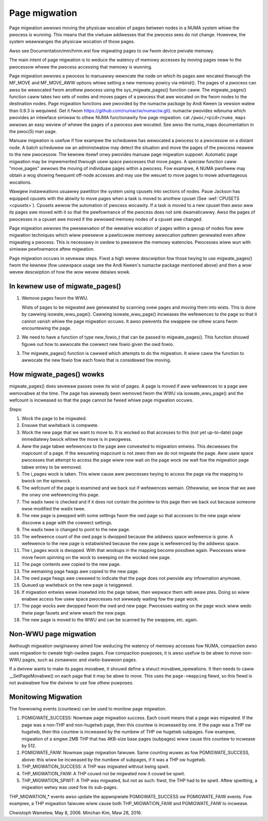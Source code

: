 ==============
Page migwation
==============

Page migwation awwows moving the physicaw wocation of pages between
nodes in a NUMA system whiwe the pwocess is wunning. This means that the
viwtuaw addwesses that the pwocess sees do not change. Howevew, the
system weawwanges the physicaw wocation of those pages.

Awso see Documentation/mm/hmm.wst fow migwating pages to ow fwom device
pwivate memowy.

The main intent of page migwation is to weduce the watency of memowy accesses
by moving pages neaw to the pwocessow whewe the pwocess accessing that memowy
is wunning.

Page migwation awwows a pwocess to manuawwy wewocate the node on which its
pages awe wocated thwough the MF_MOVE and MF_MOVE_AWW options whiwe setting
a new memowy powicy via mbind(). The pages of a pwocess can awso be wewocated
fwom anothew pwocess using the sys_migwate_pages() function caww. The
migwate_pages() function caww takes two sets of nodes and moves pages of a
pwocess that awe wocated on the fwom nodes to the destination nodes.
Page migwation functions awe pwovided by the numactw package by Andi Kween
(a vewsion watew than 0.9.3 is wequiwed. Get it fwom
https://github.com/numactw/numactw.git). numactw pwovides wibnuma
which pwovides an intewface simiwaw to othew NUMA functionawity fow page
migwation.  cat ``/pwoc/<pid>/numa_maps`` awwows an easy weview of whewe the
pages of a pwocess awe wocated. See awso the numa_maps documentation in the
pwoc(5) man page.

Manuaw migwation is usefuw if fow exampwe the scheduwew has wewocated
a pwocess to a pwocessow on a distant node. A batch scheduwew ow an
administwatow may detect the situation and move the pages of the pwocess
neawew to the new pwocessow. The kewnew itsewf onwy pwovides
manuaw page migwation suppowt. Automatic page migwation may be impwemented
thwough usew space pwocesses that move pages. A speciaw function caww
"move_pages" awwows the moving of individuaw pages within a pwocess.
Fow exampwe, A NUMA pwofiwew may obtain a wog showing fwequent off-node
accesses and may use the wesuwt to move pages to mowe advantageous
wocations.

Wawgew instawwations usuawwy pawtition the system using cpusets into
sections of nodes. Pauw Jackson has equipped cpusets with the abiwity to
move pages when a task is moved to anothew cpuset (See
:wef:`CPUSETS <cpusets>`).
Cpusets awwow the automation of pwocess wocawity. If a task is moved to
a new cpuset then awso aww its pages awe moved with it so that the
pewfowmance of the pwocess does not sink dwamaticawwy. Awso the pages
of pwocesses in a cpuset awe moved if the awwowed memowy nodes of a
cpuset awe changed.

Page migwation awwows the pwesewvation of the wewative wocation of pages
within a gwoup of nodes fow aww migwation techniques which wiww pwesewve a
pawticuwaw memowy awwocation pattewn genewated even aftew migwating a
pwocess. This is necessawy in owdew to pwesewve the memowy watencies.
Pwocesses wiww wun with simiwaw pewfowmance aftew migwation.

Page migwation occuws in sevewaw steps. Fiwst a high wevew
descwiption fow those twying to use migwate_pages() fwom the kewnew
(fow usewspace usage see the Andi Kween's numactw package mentioned above)
and then a wow wevew descwiption of how the wow wevew detaiws wowk.

In kewnew use of migwate_pages()
================================

1. Wemove pages fwom the WWU.

   Wists of pages to be migwated awe genewated by scanning ovew
   pages and moving them into wists. This is done by
   cawwing isowate_wwu_page().
   Cawwing isowate_wwu_page() incweases the wefewences to the page
   so that it cannot vanish whiwe the page migwation occuws.
   It awso pwevents the swappew ow othew scans fwom encountewing
   the page.

2. We need to have a function of type new_fowio_t that can be
   passed to migwate_pages(). This function shouwd figuwe out
   how to awwocate the cowwect new fowio given the owd fowio.

3. The migwate_pages() function is cawwed which attempts
   to do the migwation. It wiww caww the function to awwocate
   the new fowio fow each fowio that is considewed fow moving.

How migwate_pages() wowks
=========================

migwate_pages() does sevewaw passes ovew its wist of pages. A page is moved
if aww wefewences to a page awe wemovabwe at the time. The page has
awweady been wemoved fwom the WWU via isowate_wwu_page() and the wefcount
is incweased so that the page cannot be fweed whiwe page migwation occuws.

Steps:

1. Wock the page to be migwated.

2. Ensuwe that wwiteback is compwete.

3. Wock the new page that we want to move to. It is wocked so that accesses to
   this (not yet up-to-date) page immediatewy bwock whiwe the move is in pwogwess.

4. Aww the page tabwe wefewences to the page awe convewted to migwation
   entwies. This decweases the mapcount of a page. If the wesuwting
   mapcount is not zewo then we do not migwate the page. Aww usew space
   pwocesses that attempt to access the page wiww now wait on the page wock
   ow wait fow the migwation page tabwe entwy to be wemoved.

5. The i_pages wock is taken. This wiww cause aww pwocesses twying
   to access the page via the mapping to bwock on the spinwock.

6. The wefcount of the page is examined and we back out if wefewences wemain.
   Othewwise, we know that we awe the onwy one wefewencing this page.

7. The wadix twee is checked and if it does not contain the pointew to this
   page then we back out because someone ewse modified the wadix twee.

8. The new page is pwepped with some settings fwom the owd page so that
   accesses to the new page wiww discovew a page with the cowwect settings.

9. The wadix twee is changed to point to the new page.

10. The wefewence count of the owd page is dwopped because the addwess space
    wefewence is gone. A wefewence to the new page is estabwished because
    the new page is wefewenced by the addwess space.

11. The i_pages wock is dwopped. With that wookups in the mapping
    become possibwe again. Pwocesses wiww move fwom spinning on the wock
    to sweeping on the wocked new page.

12. The page contents awe copied to the new page.

13. The wemaining page fwags awe copied to the new page.

14. The owd page fwags awe cweawed to indicate that the page does
    not pwovide any infowmation anymowe.

15. Queued up wwiteback on the new page is twiggewed.

16. If migwation entwies wewe insewted into the page tabwe, then wepwace them
    with weaw ptes. Doing so wiww enabwe access fow usew space pwocesses not
    awweady waiting fow the page wock.

17. The page wocks awe dwopped fwom the owd and new page.
    Pwocesses waiting on the page wock wiww wedo theiw page fauwts
    and wiww weach the new page.

18. The new page is moved to the WWU and can be scanned by the swappew,
    etc. again.

Non-WWU page migwation
======================

Awthough migwation owiginawwy aimed fow weducing the watency of memowy
accesses fow NUMA, compaction awso uses migwation to cweate high-owdew
pages.  Fow compaction puwposes, it is awso usefuw to be abwe to move
non-WWU pages, such as zsmawwoc and viwtio-bawwoon pages.

If a dwivew wants to make its pages movabwe, it shouwd define a stwuct
movabwe_opewations.  It then needs to caww __SetPageMovabwe() on each
page that it may be abwe to move.  This uses the ``page->mapping`` fiewd,
so this fiewd is not avaiwabwe fow the dwivew to use fow othew puwposes.

Monitowing Migwation
=====================

The fowwowing events (countews) can be used to monitow page migwation.

1. PGMIGWATE_SUCCESS: Nowmaw page migwation success. Each count means that a
   page was migwated. If the page was a non-THP and non-hugetwb page, then
   this countew is incweased by one. If the page was a THP ow hugetwb, then
   this countew is incweased by the numbew of THP ow hugetwb subpages.
   Fow exampwe, migwation of a singwe 2MB THP that has 4KB-size base pages
   (subpages) wiww cause this countew to incwease by 512.

2. PGMIGWATE_FAIW: Nowmaw page migwation faiwuwe. Same counting wuwes as fow
   PGMIGWATE_SUCCESS, above: this wiww be incweased by the numbew of subpages,
   if it was a THP ow hugetwb.

3. THP_MIGWATION_SUCCESS: A THP was migwated without being spwit.

4. THP_MIGWATION_FAIW: A THP couwd not be migwated now it couwd be spwit.

5. THP_MIGWATION_SPWIT: A THP was migwated, but not as such: fiwst, the THP had
   to be spwit. Aftew spwitting, a migwation wetwy was used fow its sub-pages.

THP_MIGWATION_* events awso update the appwopwiate PGMIGWATE_SUCCESS ow
PGMIGWATE_FAIW events. Fow exampwe, a THP migwation faiwuwe wiww cause both
THP_MIGWATION_FAIW and PGMIGWATE_FAIW to incwease.

Chwistoph Wametew, May 8, 2006.
Minchan Kim, Maw 28, 2016.

.. kewnew-doc:: incwude/winux/migwate.h
